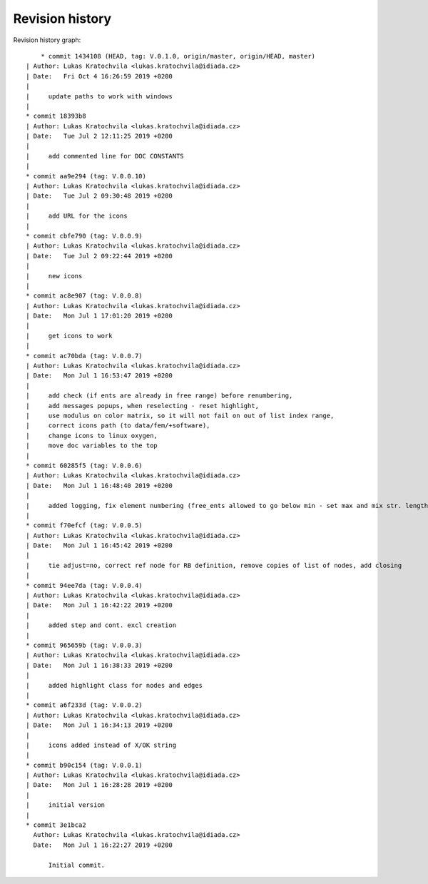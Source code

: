 
Revision history
================

Revision history graph::
    
       * commit 1434108 (HEAD, tag: V.0.1.0, origin/master, origin/HEAD, master)
   | Author: Lukas Kratochvila <lukas.kratochvila@idiada.cz>
   | Date:   Fri Oct 4 16:26:59 2019 +0200
   | 
   |     update paths to work with windows
   |  
   * commit 18393b8
   | Author: Lukas Kratochvila <lukas.kratochvila@idiada.cz>
   | Date:   Tue Jul 2 12:11:25 2019 +0200
   | 
   |     add commented line for DOC CONSTANTS
   |  
   * commit aa9e294 (tag: V.0.0.10)
   | Author: Lukas Kratochvila <lukas.kratochvila@idiada.cz>
   | Date:   Tue Jul 2 09:30:48 2019 +0200
   | 
   |     add URL for the icons
   |  
   * commit cbfe790 (tag: V.0.0.9)
   | Author: Lukas Kratochvila <lukas.kratochvila@idiada.cz>
   | Date:   Tue Jul 2 09:22:44 2019 +0200
   | 
   |     new icons
   |  
   * commit ac8e907 (tag: V.0.0.8)
   | Author: Lukas Kratochvila <lukas.kratochvila@idiada.cz>
   | Date:   Mon Jul 1 17:01:20 2019 +0200
   | 
   |     get icons to work
   |  
   * commit ac70bda (tag: V.0.0.7)
   | Author: Lukas Kratochvila <lukas.kratochvila@idiada.cz>
   | Date:   Mon Jul 1 16:53:47 2019 +0200
   | 
   |     add check (if ents are already in free range) before renumbering,
   |     add messages popups, when reselecting - reset highlight,
   |     use modulus on color matrix, so it will not fail on out of list index range,
   |     correct icons path (to data/fem/+software),
   |     change icons to linux oxygen,
   |     move doc variables to the top
   |  
   * commit 60285f5 (tag: V.0.0.6)
   | Author: Lukas Kratochvila <lukas.kratochvila@idiada.cz>
   | Date:   Mon Jul 1 16:48:40 2019 +0200
   | 
   |     added logging, fix element numbering (free_ents allowed to go below min - set max and mix str. length for ent_ids)
   |  
   * commit f70efcf (tag: V.0.0.5)
   | Author: Lukas Kratochvila <lukas.kratochvila@idiada.cz>
   | Date:   Mon Jul 1 16:45:42 2019 +0200
   | 
   |     tie adjust=no, correct ref node for RB definition, remove copies of list of nodes, add closing
   |  
   * commit 94ee7da (tag: V.0.0.4)
   | Author: Lukas Kratochvila <lukas.kratochvila@idiada.cz>
   | Date:   Mon Jul 1 16:42:22 2019 +0200
   | 
   |     added step and cont. excl creation
   |  
   * commit 965659b (tag: V.0.0.3)
   | Author: Lukas Kratochvila <lukas.kratochvila@idiada.cz>
   | Date:   Mon Jul 1 16:38:33 2019 +0200
   | 
   |     added highlight class for nodes and edges
   |  
   * commit a6f233d (tag: V.0.0.2)
   | Author: Lukas Kratochvila <lukas.kratochvila@idiada.cz>
   | Date:   Mon Jul 1 16:34:13 2019 +0200
   | 
   |     icons added instead of X/OK string
   |  
   * commit b90c154 (tag: V.0.0.1)
   | Author: Lukas Kratochvila <lukas.kratochvila@idiada.cz>
   | Date:   Mon Jul 1 16:28:28 2019 +0200
   | 
   |     initial version
   |  
   * commit 3e1bca2
     Author: Lukas Kratochvila <lukas.kratochvila@idiada.cz>
     Date:   Mon Jul 1 16:22:27 2019 +0200
     
         Initial commit.
